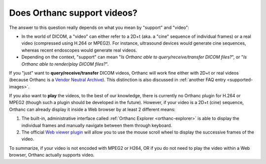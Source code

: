 Does Orthanc support videos?
============================

The answer to this question really depends on what you mean by
"support" and "video":

* In the world of DICOM, a "video" can either refer to a 2D+t (aka. a
  "cine" sequence of individual frames) or a real video (compressed
  using H.264 or MPEG2). For instance, ultrasound devices would
  generate cine sequences, whereas recent endoscopes would generate
  real videos.
* Depending on the context, "support" can mean "*Is Orthanc able to
  query/receive/transfer DICOM files?*", or "*Is Orthanc able to
  render/play DICOM files?*".

If you "just" want to **query/receive/transfer** DICOM videos, Orthanc
will work fine either with 2D+t or real videos (because Orthanc is a
`Vendor Neutral Archive
<https://en.wikipedia.org/wiki/Vendor_Neutral_Archive>`__). This
distinction is also discussed in :ref:`another FAQ entry
<supported-images>`.

If you also want to **play** the videos, to the best of our knowledge,
there is currently no Orthanc plugin for H.264 or MPEG2 (though such a
plugin should be developed in the future). However, if your video is a
2D+t (cine) sequence, Orthanc can already display it inside a Web
browser by at least 2 different means:

1. The built-in, administrative interface called :ref:`Orthanc
   Explorer <orthanc-explorer>` is able to display the individual
   frames and manually navigate between them through keyboard.
2. The official `Web viewer plugin
   <http://www.orthanc-server.com/static.php?page=web-viewer>`__ will
   allow you to use the mouse scroll wheel to display the successive
   frames of the video.

To summarize, if your video is not encoded with MPEG2 or H264, OR if
you do not need to play the video within a Web browser, Orthanc
actually supports video.
